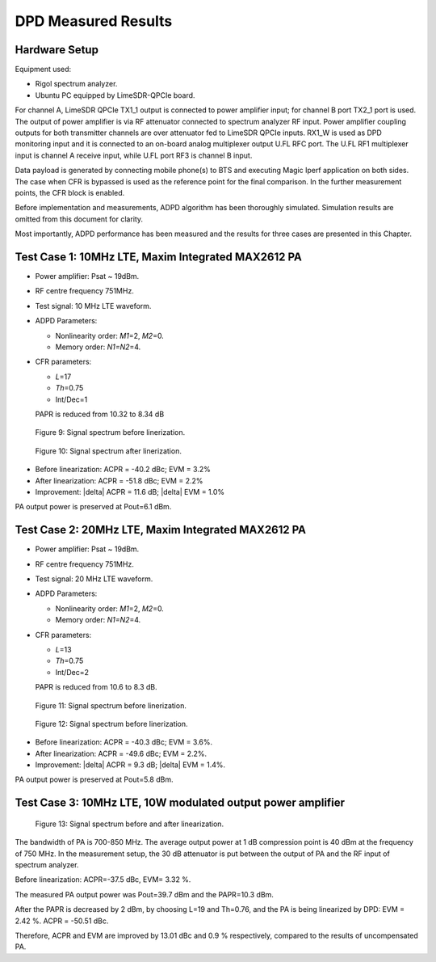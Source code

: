 DPD Measured Results
=====================

Hardware Setup
--------------

Equipment used:

* Rigol spectrum analyzer.
* Ubuntu PC equipped by LimeSDR-QPCIe board. 

For channel A, LimeSDR QPCIe TX1_1 output is connected to power amplifier input;
for channel B port TX2_1 port is used. The output of power amplifier is via RF
attenuator connected to spectrum analyzer RF input. Power amplifier coupling
outputs for both transmitter channels are over attenuator fed to LimeSDR QPCIe
inputs. RX1_W is used as DPD monitoring input and it is connected to an on-board
analog multiplexer output U.FL RFC port. The U.FL RF1 multiplexer input is
channel A receive input, while U.FL port RF3 is channel B input.

Data payload is generated by connecting mobile phone(s) to BTS and executing
Magic Iperf application on both sides. The case when CFR is bypassed is used as
the reference point for the final comparison. In the further measurement points,
the CFR block is enabled.

Before implementation and measurements, ADPD algorithm has been thoroughly
simulated. Simulation results are omitted from this document for clarity. 

Most importantly, ADPD performance has been measured and the results for three
cases are presented in this Chapter. 

Test Case 1: 10MHz LTE, Maxim Integrated MAX2612 PA
---------------------------------------------------

* Power amplifier: Psat ~ 19dBm. 
* RF centre frequency 751MHz. 
* Test signal: 10 MHz LTE waveform.

* ADPD Parameters:

  * Nonlinearity order: *M1*\ =2, *M2*\ =0.
  * Memory order: *N1=N2*\ =4.

* CFR parameters:
 
  * *L*\ =17
  * *Th*\ =0.75
  * Int/Dec=1

  PAPR is reduced from 10.32 to 8.34 dB

.. figure:: /images/test-case-1-before-linearization.png

   Figure 9: Signal spectrum before linerization.

.. figure:: /images/test-case-1-after-linearization.png

   Figure 10: Signal spectrum after linerization.

* Before linearization: ACPR = -40.2 dBc;  EVM = 3.2%
* After linearization: ACPR = -51.8 dBc;  EVM = 2.2%
* Improvement: |delta| ACPR = 11.6 dB; |delta| EVM = 1.0%

PA output power is preserved at Pout=6.1 dBm.

Test Case 2: 20MHz LTE, Maxim Integrated MAX2612 PA
---------------------------------------------------

* Power amplifier: Psat ~ 19dBm.
* RF centre frequency 751MHz.
* Test signal:  20 MHz LTE waveform.

* ADPD Parameters:

  * Nonlinearity order: *M1*\ =2, *M2*\ =0.
  * Memory order: *N1=N2*\ =4.

* CFR parameters:

  * *L*\ =13
  * *Th*\ =0.75
  * Int/Dec=2

  PAPR is reduced from 10.6 to 8.3 dB.

.. figure:: /images/test-case-2-before-linearization.png

   Figure 11: Signal spectrum before linerization.

.. figure:: /images/test-case-2-after-linearization.png

   Figure 12: Signal spectrum before linerization.

* Before linearization: ACPR = -40.3 dBc; EVM = 3.6%.
* After linearization: ACPR = -49.6 dBc; EVM = 2.2%.
* Improvement: |delta| ACPR = 9.3 dB; |delta| EVM = 1.4%.

PA output power is preserved at Pout=5.8 dBm.

Test Case 3: 10MHz LTE, 10W modulated output power amplifier
------------------------------------------------------------

.. figure:: /images/test-case-3-before-after-linearization.png

   Figure 13: Signal spectrum before and after linearization.

The bandwidth of PA is 700-850 MHz. The average output power at 1 dB compression
point is 40 dBm at the frequency of 750 MHz. In the measurement setup, the 30 dB
attenuator is put between the output of PA and the RF input of spectrum
analyzer.

Before linearization: ACPR=-37.5 dBc, EVM= 3.32 %. 

The measured PA output power was Pout=39.7 dBm and the PAPR=10.3 dBm.

After the PAPR is decreased by 2 dBm, by choosing L=19 and Th=0.76, and the PA
is being linearized by DPD: EVM = 2.42 %. ACPR = -50.51 dBc. 

Therefore, ACPR and EVM are improved by 13.01 dBc and 0.9 % respectively,
compared to the results of uncompensated PA.

